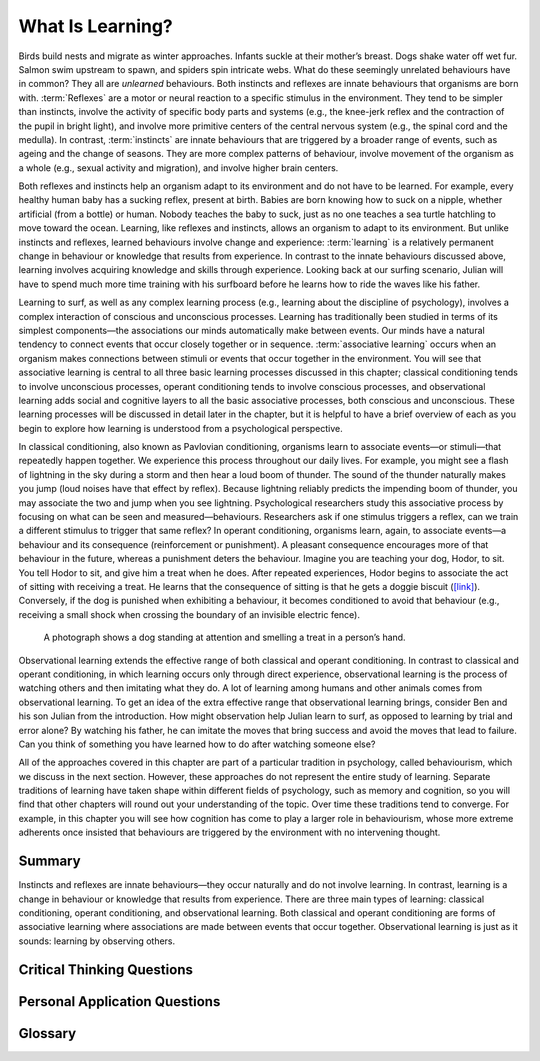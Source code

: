 =================
What Is Learning?
=================


.. card:: Learning Objectives

   By the end of this section, you will be able to: 

   * Explain how learned behaviours are different from instincts and reflexes 
   * Define learning
   * Recognize and define three basic forms of learning—classical conditioning, operant conditioning, and observational learning

Birds build nests and migrate as winter approaches. Infants suckle at
their mother’s breast. Dogs shake water off wet fur. Salmon swim
upstream to spawn, and spiders spin intricate webs. What do these
seemingly unrelated behaviours have in common? They all are *unlearned*
behaviours. Both instincts and reflexes are innate behaviours that
organisms are born with. :term:`Reflexes` are a motor
or neural reaction to a specific stimulus in the environment. They tend
to be simpler than instincts, involve the activity of specific body
parts and systems (e.g., the knee-jerk reflex and the contraction of the
pupil in bright light), and involve more primitive centers of the
central nervous system (e.g., the spinal cord and the medulla). In
contrast, :term:`instincts` are innate behaviours that
are triggered by a broader range of events, such as ageing and the change
of seasons. They are more complex patterns of behaviour, involve movement
of the organism as a whole (e.g., sexual activity and migration), and
involve higher brain centers.

Both reflexes and instincts help an organism adapt to its environment
and do not have to be learned. For example, every healthy human baby has
a sucking reflex, present at birth. Babies are born knowing how to suck
on a nipple, whether artificial (from a bottle) or human. Nobody teaches
the baby to suck, just as no one teaches a sea turtle hatchling to move
toward the ocean. Learning, like reflexes and instincts, allows an
organism to adapt to its environment. But unlike instincts and reflexes,
learned behaviours involve change and experience: :term:`learning` is a relatively permanent change in behaviour or
knowledge that results from experience. In contrast to the innate
behaviours discussed above, learning involves acquiring knowledge and
skills through experience. Looking back at our surfing scenario, Julian
will have to spend much more time training with his surfboard before he
learns how to ride the waves like his father.

Learning to surf, as well as any complex learning process (e.g.,
learning about the discipline of psychology), involves a complex
interaction of conscious and unconscious processes. Learning has
traditionally been studied in terms of its simplest components—the
associations our minds automatically make between events. Our minds have
a natural tendency to connect events that occur closely together or in
sequence. :term:`associative learning` occurs when an
organism makes connections between stimuli or events that occur together
in the environment. You will see that associative learning is central to
all three basic learning processes discussed in this chapter; classical
conditioning tends to involve unconscious processes, operant
conditioning tends to involve conscious processes, and observational
learning adds social and cognitive layers to all the basic associative
processes, both conscious and unconscious. These learning processes will
be discussed in detail later in the chapter, but it is helpful to have a
brief overview of each as you begin to explore how learning is
understood from a psychological perspective.

In classical conditioning, also known as Pavlovian conditioning,
organisms learn to associate events—or stimuli—that repeatedly happen
together. We experience this process throughout our daily lives. For
example, you might see a flash of lightning in the sky during a storm
and then hear a loud boom of thunder. The sound of the thunder naturally
makes you jump (loud noises have that effect by reflex). Because
lightning reliably predicts the impending boom of thunder, you may
associate the two and jump when you see lightning. Psychological
researchers study this associative process by focusing on what can be
seen and measured—behaviours. Researchers ask if one stimulus triggers a
reflex, can we train a different stimulus to trigger that same reflex?
In operant conditioning, organisms learn, again, to associate events—a
behaviour and its consequence (reinforcement or punishment). A pleasant
consequence encourages more of that behaviour in the future, whereas a
punishment deters the behaviour. Imagine you are teaching your dog,
Hodor, to sit. You tell Hodor to sit, and give him a treat when he does.
After repeated experiences, Hodor begins to associate the act of sitting
with receiving a treat. He learns that the consequence of sitting is
that he gets a doggie biscuit (`[link] <#Figure06_01_Dog>`__).
Conversely, if the dog is punished when exhibiting a behaviour, it
becomes conditioned to avoid that behaviour (e.g., receiving a small
shock when crossing the boundary of an invisible electric fence).

.. figure:: ../resources/CNX_Psych_06_01_Dog.jpg
   :scale: 100 %
   :alt: A photograph shows a dog standing at attention and smelling a treat in a person’s hand.

   A photograph shows a dog standing at attention and smelling a treat in a person’s hand.


Observational learning extends the effective range of both classical and
operant conditioning. In contrast to classical and operant conditioning,
in which learning occurs only through direct experience, observational
learning is the process of watching others and then imitating what they
do. A lot of learning among humans and other animals comes from
observational learning. To get an idea of the extra effective range that
observational learning brings, consider Ben and his son Julian from the
introduction. How might observation help Julian learn to surf, as
opposed to learning by trial and error alone? By watching his father, he
can imitate the moves that bring success and avoid the moves that lead
to failure. Can you think of something you have learned how to do after
watching someone else?

All of the approaches covered in this chapter are part of a particular
tradition in psychology, called behaviourism, which we discuss in the
next section. However, these approaches do not represent the entire
study of learning. Separate traditions of learning have taken shape
within different fields of psychology, such as memory and cognition, so
you will find that other chapters will round out your understanding of
the topic. Over time these traditions tend to converge. For example, in
this chapter you will see how cognition has come to play a larger role
in behaviourism, whose more extreme adherents once insisted that
behaviours are triggered by the environment with no intervening thought.

Summary
=======

Instincts and reflexes are innate behaviours—they occur naturally and do
not involve learning. In contrast, learning is a change in behaviour or
knowledge that results from experience. There are three main types of
learning: classical conditioning, operant conditioning, and
observational learning. Both classical and operant conditioning are
forms of associative learning where associations are made between events
that occur together. Observational learning is just as it sounds:
learning by observing others.

.. card-carousel:: 1

  .. card:: Question

      Which of the following is an example of a reflex that occurs at
      some point in the development of a human being?

      1. child riding a bike
      2. teen socializing
      3. infant sucking on a nipple
      4. toddler walking

    .. dropdown:: Check Answer

       C
  .. Card:: Question

      Learning is best defined as a relatively permanent change in
      behaviour that \________.

      1. is innate
      2. occurs as a result of experience
      3. is found only in humans
      4. occurs by observing others

    .. dropdown:: Check Answer

       B
  .. Card:: Question


      Two forms of associative learning are \_______\_ and \________.

      1. classical conditioning; operant conditioning
      2. classical conditioning; Pavlovian conditioning
      3. operant conditioning; observational learning
      4. operant conditioning; learning conditioning

    .. dropdown:: Check Answer

       A
  .. Card:: Question

      In \_______\_ the stimulus or experience occurs before the
      behaviour and then gets paired with the behaviour.

      1. associative learning
      2. observational learning
      3. operant conditioning
      4. classical conditioning

    .. dropdown::

       D

Critical Thinking Questions
===========================

.. card::

   .. card::

      Compare and contrast classical and operant conditioning. How are
      they alike? How do they differ?

   .. dropdown::

      Both classical and operant conditioning involve learning by
      association. In classical conditioning, responses are involuntary
      and automatic; however, responses are voluntary and learned in
      operant conditioning. In classical conditioning, the event that
      drives the behaviour (the stimulus) comes before the behaviour; in
      operant conditioning, the event that drives the behaviour (the
      consequence) comes after the behaviour. Also, whereas classical
      conditioning involves an organism forming an association between
      an involuntary (reflexive) response and a stimulus, operant
      conditioning involves an organism forming an association between a
      voluntary behaviour and a consequence.

.. card::

   .. card::

      What is the difference between a reflex and a learned behaviour?

   .. dropdown::

      A reflex is a behaviour that humans are born knowing how to do,
      such as sucking or blushing; these behaviours happen automatically
      in response to stimuli in the environment. Learned behaviours are
      things that humans are not born knowing how to do, such as
      swimming and surfing. Learned behaviours are not automatic; they
      occur as a result of practice or repeated experience in a
      situation.

Personal Application Questions
==============================

.. card:: Personal Application Questions
   
   .. admonition::
      :class: hint

      What is your personal definition of learning? How do your ideas
      about learning compare with the definition of learning presented
      in this text?

.. card::
   
   .. admonition::
      :class: hint

      What kinds of things have you learned through the process of
      classical conditioning? Operant conditioning? Observational
      learning? How did you learn them?

Glossary
========

.. glossary::

   associative learning
      form of learning that involves connecting certain stimuli or
      events that occur together in the environment (classical and
      operant conditioning) ^
   
   instinct
      unlearned knowledge, involving complex patterns of behaviour;
      instincts are thought to be more prevalent in lower animals than
      in humans ^
   
   learning
      change in behaviour or knowledge that is the result of experience ^
   
   reflex
      unlearned, automatic response by an organism to a stimulus in the
      environment

.. |A photograph shows a dog standing at attention and smelling a treat in a person’s hand.| image:: ../resources/CNX_Psych_06_01_Dog.jpg
